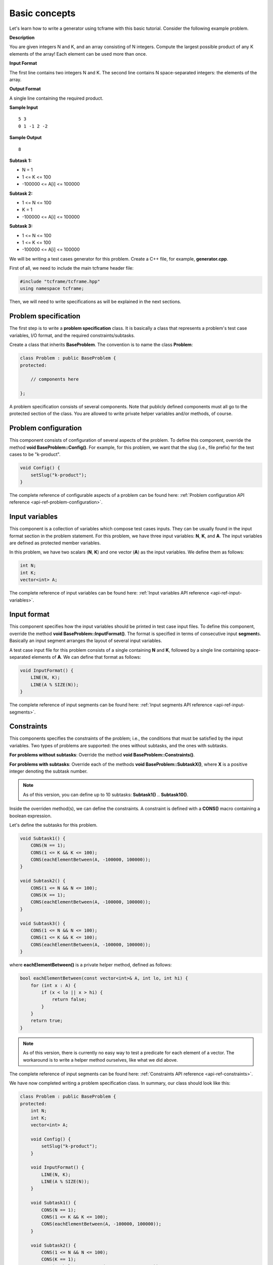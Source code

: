 Basic concepts
==============

Let's learn how to write a generator using tcframe with this basic tutorial. Consider the following example problem.

**Description**

You are given integers N and K, and an array consisting of N integers. Compute the largest possible product of any K elements of the array! Each element can be used more than once.

**Input Format**

The first line contains two integers N and K. The second line contains N space-separated integers: the elements of the array.

**Output Format**

A single line containing the required product.

**Sample Input**

::

    5 3
    0 1 -1 2 -2

**Sample Output**

::

    8

**Subtask 1:**

- N = 1
- 1 <= K <= 100
- -100000 <= A[i] <= 100000

**Subtask 2:**

- 1 <= N <= 100
- K = 1
- -100000 <= A[i] <= 100000

**Subtask 3:**

- 1 <= N <= 100
- 1 <= K <= 100
- -100000 <= A[i] <= 100000

We will be writing a test cases generator for this problem. Create a C++ file, for example, **generator.cpp**.

First of all, we need to include the main tcframe header file:

.. sourcecode:: cpp

    #include "tcframe/tcframe.hpp"
    using namespace tcframe;

Then, we will need to write specifications as will be explained in the next sections.

Problem specification
---------------------

The first step is to write a **problem specification** class. It is basically a class that represents a problem's test case variables, I/O format, and the required constraints/subtasks.

Create a class that inherits **BaseProblem**. The convention is to name the class **Problem**:

.. sourcecode:: cpp

    class Problem : public BaseProblem {
    protected:

        // components here

    };

A problem specification consists of several components. Note that publicly defined components must all go to the protected section of the class. You are allowed to write private helper variables and/or methods, of course.

Problem configuration
---------------------

This component consists of configuration of several aspects of the problem. To define this component, override the method **void BaseProblem::Config()**. For example, for this problem, we want that the slug (i.e., file prefix) for the test cases to be "k-product".

.. sourcecode:: cpp

    void Config() {
        setSlug("k-product");
    }

The complete reference of configurable aspects of a problem can be found here: :ref:`Problem configuration API reference <api-ref-problem-configuration>`.

Input variables
---------------

This component is a collection of variables which compose test cases inputs. They can be usually found in the input format section in the problem statement. For this problem, we have three input variables: **N**, **K**, and **A**. The input variables are defined as protected member variables.

In this problem, we have two scalars (**N**, **K**) and one vector (**A**) as the input variables. We define them as follows:

.. sourcecode:: cpp

    int N;
    int K;
    vector<int> A;

The complete reference of input variables can be found here: :ref:`Input variables API reference <api-ref-input-variables>`.

Input format
------------

This component specifies how the input variables should be printed in test case input files. To define this component, override the method **void BaseProblem::InputFormat()**. The format is specified in terms of consecutive input **segment**\ s. Basically an input segment arranges the layout of several input variables.

A test case input file for this problem consists of a single containing **N** and **K**, followed by a single line containing space-separated elements of **A**. We can define that format as follows:

.. sourcecode:: cpp

    void InputFormat() {
        LINE(N, K);
        LINE(A % SIZE(N));
    }

The complete reference of input segments can be found here: :ref:`Input segments API reference <api-ref-input-segments>`.

Constraints
-----------

This components specifies the constraints of the problem; i.e., the conditions that must be satisfied by the input
variables. Two types of problems are supported: the ones without subtasks, and the ones with subtasks.

**For problems without subtasks**\ : Override the method **void BaseProblem::Constraints()**.

**For problems with subtasks**\ : Override each of the methods **void BaseProblem::SubtaskX()**, where **X** is a positive integer denoting the subtask number.

.. note::

    As of this version, you can define up to 10 subtasks: **Subtask1()** .. **Subtask10()**.

Inside the overriden method(s), we can define the constraints. A constraint is defined with a **CONS()** macro containing a boolean expression.

Let's define the subtasks for this problem.

.. sourcecode:: cpp

    void Subtask1() {
        CONS(N == 1);
        CONS(1 <= K && K <= 100);
        CONS(eachElementBetween(A, -100000, 100000));
    }

    void Subtask2() {
        CONS(1 <= N && N <= 100);
        CONS(K == 1);
        CONS(eachElementBetween(A, -100000, 100000));
    }

    void Subtask3() {
        CONS(1 <= N && N <= 100);
        CONS(1 <= K && K <= 100);
        CONS(eachElementBetween(A, -100000, 100000));
    }

where **eachElementBetween()** is a private helper method, defined as follows:

.. sourcecode:: cpp

    bool eachElementBetween(const vector<int>& A, int lo, int hi) {
        for (int x : A) {
            if (x < lo || x > hi) {
                return false;
            }
        }
        return true;
    }

.. note::

    As of this version, there is currently no easy way to test a predicate for each element of a vector. The workaround is to write a helper method ourselves, like what we did above.

The complete reference of input segments can be found here: :ref:`Constraints API reference <api-ref-constraints>`.

We have now completed writing a problem specification class. In summary, our class should look like this:

.. sourcecode:: cpp

    class Problem : public BaseProblem {
    protected:
        int N;
        int K;
        vector<int> A;

        void Config() {
            setSlug("k-product");
        }

        void InputFormat() {
            LINE(N, K);
            LINE(A % SIZE(N));
        }

        void Subtask1() {
            CONS(N == 1);
            CONS(1 <= K && K <= 100);
            CONS(eachElementBetween(A, -100000, 100000));
        }

        void Subtask2() {
            CONS(1 <= N && N <= 100);
            CONS(K == 1);
            CONS(eachElementBetween(A, -100000, 100000));
        }

        void Subtask3() {
            CONS(1 <= N && N <= 100);
            CONS(1 <= K && K <= 100);
            CONS(eachElementBetween(A, -100000, 100000));
        }

    private:
        bool eachElementBetween(const vector<int>& A, int lo, int hi) {
            for (int x : A) {
                if (x < lo || x > hi) {
                    return false;
                }
            }
            return true;
        }
    };

The nice thing is that this problem specification class is really similar to the problem statement! This class will then serve as a "contract" for the generator, which we will write next.

Generator specification
-----------------------

The next step is to write a **generator specification** class.  It is basically a class that represents a collection of (randomly generated) test cases, based on the specification defined in the problem specification class.

Create a class that inherits **BaseGenerator<T>**, where **T** is the problem specification class. The convention is to name the class **Generator**:

.. sourcecode:: cpp

    class Generator : public BaseGenerator<Problem> {
    protected:

        // components here

    };

Similar to a problem specification, a generator specification consists of several components, which must go to the protected section of the class.

Generator configuration
-----------------------

This component consists of configuration of several aspects of the problem. To define this component, override the method void BaseGenerator::Config(). Currently, we can define where the test cases are output, and which solution to run on the test case input files.

For this problem:

.. sourcecode:: cpp

    void Config() {
        setBaseDir("tc");
        setSolution("./solution");
    }

.. note::

    For this tutorial, please create an executable file named "solution" in the same directory as generator.cpp. It could be any solution -- for example, a solution that just prints Hello World.

The complete reference of generator configuration can be found here: :ref:`Generator configuration API reference <api-ref-generator-configuration>`.

Test cases
----------

This component specifies a collection of values of the problem's input variables, each of which constitute a test case. Two types of problems are supported: the ones without subtasks, and the ones with subtasks.

**For problems without subtasks:** Override the method **BaseGenerator::TestCases()**. The content of this method will be explained shortly.

**For problems with subtasks:** The idea is that a test case must be able to be assigned to more than one subtasks. To support this, we introduce a concept called **test groups**. A test group is a set of test cases that are assigned to the same set of subtasks.

First, create a Venn diagram denoting the valid test cases for all subtasks. For this problem, the diagram will be like this:

.. image:: venn-diagram.png

In order to have a strong set of test cases, we should create a test group for each **closed region** in the Venn diagram. In this case, we will have four test groups as follows:

- Test group 1: consists of only one test case N = K = 1. Assign it to subtasks {1, 2, 3}.
- Test group 2: generate test cases that satisfy N = 1; 2 <= K <= 100. Assign them to subtasks {1, 3}.
- Test group 3: generate test cases that satisfy 2 <= N <= 100; K = 1. Assign them to subtasks {2, 3}.
- Test group 4: generate test cases that satisfy 2 <= N, K <= 100. Assign them to subtasks {3}.

To define test groups, override each of the methods **BaseGenerator::TestGroupX()**, where **X** is a positive integer denoting the test group number. Then, call **assignToSubtasks(S)** method as the first statement, where **S** is a list of subtask numbers. The remaining content of test group methods are test case definitions which will be explained below.

.. note::

    As of this version, you can define up to 10 test groups: **TestGroup1()** .. **TestGroup10()**.

Inside the methods **TestCases()** or **TestGroupX()**, we can define the test cases. A test case is defined with a **CASE()** macro containing a list of assignment to an input variable or method call. Each CASE() defines a single test case and should assign valid values to all input variables. For example:

.. sourcecode:: cpp

    void TestGroup2() {
        assignToSubtasks({1, 3});

        CASE(N = 1, K = 3, randomArray());
        CASE(N = 1, K = 100, randomArray());
    }

where **randomArray()** is a private helper method that assign random values (between -100000 and 100000) to each of the element A[0] .. A[N-1].

.. note::

    Yes, we can access the input variables directly inside the generator, even though they belong to the problem specification class!

We will also define sample test cases. Each sample test case is independent to each other, and they are not included in any test group. Therefore, for problems with subtasks, we must assign a set of subtasks for each sample test case.

The complete reference of test case and sample test case definitions can be found here: :ref:`Test cases API reference <api-ref-test cases>`.

Main function
-------------

After writing problem and generator specification classes, write the **main()** function as follows:

.. sourcecode:: cpp

    int main() {
        Generator gen;
        return gen.generate();
    }

The complete generator program for this problem is summarized below. Here, we are using a random number generator using the new C++11 **<random>** library, and the **randomArray()** private method as explained before.

Note that for vector input variables, don't forget to clear them before assigning the values.

.. sourcecode:: cpp

    #include "tcframe/tcframe.hpp"
    using namespace tcframe;

    #include <random>
    #include <vector>
    using namespace std;

    class Problem : public BaseProblem {
    protected:
        int N;
        int K;
        vector<int> A;

        void Config() {
            setSlug("k-product");
        }

        void InputFormat() {
            LINE(N, K);
            LINE(A % SIZE(N));
        }

        void Subtask1() {
            CONS(N == 1);
            CONS(1 <= K && K <= 100);
            CONS(eachElementBetween(A, -100000, 100000));
        }

        void Subtask2() {
            CONS(1 <= N && N <= 100);
            CONS(K == 1);
            CONS(eachElementBetween(A, -100000, 100000));
        }

        void Subtask3() {
            CONS(1 <= N && N <= 100);
            CONS(1 <= K && K <= 100);
            CONS(eachElementBetween(A, -100000, 100000));
        }

    private:
        bool eachElementBetween(const vector<int>& A, int lo, int hi) {
            for (int x : A) {
                if (x < lo || x > hi) {
                    return false;
                }
            }
            return true;
        }
    };

    class Generator : public BaseGenerator<Problem> {
    public:
        Generator() {
            mt_rand = mt19937(12345 /* some seed value */);
        }

    protected:
        void Config() {
            setBaseDir("tc");
            setSolution("./solution");
        }

        void SampleTestCases() {
            SAMPLE_CASE({
                "5 3",
                "0 1 -1 2 -2"
            }, {3});
        }

        void TestGroup1() {
            assignToSubtasks({1, 2, 3});

            CASE(N = 1, K = 1, randomArray());
        }

        void TestGroup2() {
            assignToSubtasks({1, 3});

            CASE(N = 1, K = 2, randomArray());
            CASE(N = 1, K = 10, randomArray());
            CASE(N = 1, K = 100, randomArray());
        }

        void TestGroup3() {
            assignToSubtasks({2, 3});

            CASE(N = 2, K = 1, randomArray());
            CASE(N = 10, K = 1, randomArray());
            CASE(N = 100, K = 1, randomArray());
        }

        void TestGroup4() {
            assignToSubtasks({3});

            CASE(N = 2, K = 2, randomArray());
            CASE(N = 10, K = 10, randomArray());
            CASE(N = 42, K = 58, randomArray());
            CASE(N = 100, K = 100, randomArray());
            CASE(N = 100, K = 100, randomArray());
            CASE(N = 100, K = 100, randomArray());
        }

    private:
        mt19937 mt_rand; // Mersenne Twister pseudo-random generator

        void randomArray() {
            uniform_int_distribution<int> dist(-100000, 100000);

            A.clear(); // important!
            for (int i = 0; i < N; i++) {
                A.push_back(dist(mt_rand));
            }
        }
    };

    int main() {
        Generator gen;
        return gen.generate();
    }

.. note::

    The next versions will have convenient wrapper for generating random numbers.

Compiling generator program
---------------------------

Suppose that your generator program is **generator.cpp**. Compile it using this compilation command:

.. sourcecode:: bash

    g++ -I[path to tcframe]/include -std=c++11 -o generator generator.cpp

For example:

.. sourcecode:: bash

    g++ -I/home/fushar/tcframe/include -std=c++11 -o generator generator.cpp

.. note::

    The current version needs GCC version 4.9.

Running generator program
-------------------------

Just run

.. sourcecode:: bash

    ./generator

The status of the generation of each test case will be output to the standard output. For each successful test cases,
the input-output file pair will be stored in the specified base directory (by default, it is "tc").

Generation can fail due to several reasons:

Invalid input format
    In this case, no test cases will be generated.  For example: using scalar variable for a grid segment.

Invalid input variable states
  For example: a grid segment requires that the size is 2 x 3, but after applying the test case definition, the matrix consists of 3 x 4 elements.

Unsatisfied constraints/subtasks
    The input variables do not conform to the constraints.
